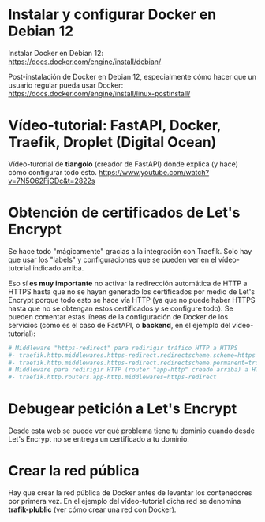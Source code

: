 * Instalar y configurar Docker en Debian 12
Instalar Docker en Debian 12:
https://docs.docker.com/engine/install/debian/

Post-instalación de Docker en Debian 12, especialmente cómo hacer que un usuario regular pueda usar Docker:
https://docs.docker.com/engine/install/linux-postinstall/

* Vídeo-tutorial: FastAPI, Docker, Traefik, Droplet (Digital Ocean)
Vídeo-turorial de *tiangolo* (creador de FastAPI) donde explica (y hace) cómo configurar todo esto.
https://www.youtube.com/watch?v=7N5O62FjGDc&t=2822s

* Obtención de certificados de Let's Encrypt
Se hace todo "mágicamente" gracias a la integración con Traefik. Solo hay que usar los "labels" y configuraciones que se pueden ver en el vídeo-tutorial indicado arriba.

Eso sí **es muy importante** no activar la redirección automática de HTTP a HTTPS hasta que no se hayan generado los certificados por medio de Let's Encrypt porque todo esto se hace vía HTTP (ya que no puede haber HTTPS hasta que no se obtengan estos certificados y se configure todo). Se pueden comentar estas líneas de la configuración de Docker de los servicios (como es el caso de FastAPI, o *backend*, en el ejemplo del vídeo-tutorial):

#+begin_src yaml
  # Middleware "https-redirect" para redirigir tráfico HTTP a HTTPS
  #- traefik.http.middlewares.https-redirect.redirectscheme.scheme=https
  #- traefik.http.middlewares.https-redirect.redirectscheme.permanent=true
  # Middleware para redirigir HTTP (router "app-http" creado arriba) a HTTPS (recién creado https-redirect de arriba)
  #- traefik.http.routers.app-http.middlewares=https-redirect
#+end_src

* Debugear petición a Let's Encrypt
Desde esta web se puede ver qué problema tiene tu dominio cuando desde Let's Encrypt no se entrega un certificado a tu dominio.

* Crear la red pública
Hay que crear la red pública de Docker antes de levantar los contenedores por primera vez. En el ejemplo del vídeo-tutorial dicha red se denomina *trafik-plublic* (ver cómo crear una red con Docker).
